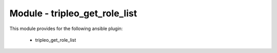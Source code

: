 ==============================
Module - tripleo_get_role_list
==============================


This module provides for the following ansible plugin:

    * tripleo_get_role_list


.. ansibleautoplugin::
   :module: tripleo_ansible/ansible_plugins/modules/tripleo_get_role_list.py
   :documentation: true
   :examples: true
